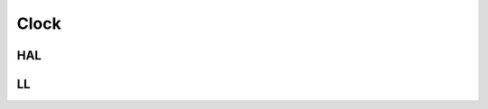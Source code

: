 Clock
=====

HAL
---
.. c:autodoc:: ../../include/abov/hal/clk.h

LL
--
.. c:autodoc:: ../../include/abov/ll/clk.h

